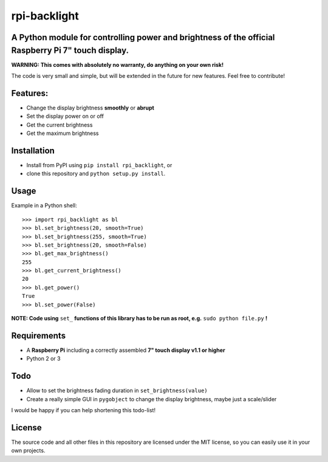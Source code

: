 rpi-backlight
=============

A Python module for controlling power and brightness of the official Raspberry Pi 7" touch display.
---------------------------------------------------------------------------------------------------

**WARNING: This comes with absolutely no warranty, do anything on your own risk!**

The code is very small and simple, but will be extended in the future for new features. Feel free to contribute!

Features:
---------

- Change the display brightness **smoothly** or **abrupt**
- Set the display power on or off
- Get the current brightness
- Get the maximum brightness

Installation
------------

- Install from PyPI using ``pip install rpi_backlight``, or
- clone this repository and ``python setup.py install``.

Usage
-----

Example in a Python shell::

    >>> import rpi_backlight as bl
    >>> bl.set_brightness(20, smooth=True)
    >>> bl.set_brightness(255, smooth=True)
    >>> bl.set_brightness(20, smooth=False)
    >>> bl.get_max_brightness()
    255
    >>> bl.get_current_brightness()
    20
    >>> bl.get_power()
    True
    >>> bl.set_power(False)

**NOTE: Code using** ``set_`` **functions of this library has to be run as root, e.g.** ``sudo python file.py`` **!**

Requirements
------------

- A **Raspberry Pi** including a correctly assembled **7" touch display v1.1 or higher**
- Python 2 or 3

Todo
----

- Allow to set the brightness fading duration in ``set_brightness(value)``
- Create a really simple GUI in ``pygobject`` to change the display brightness, maybe just a scale/slider

I would be happy if you can help shortening this todo-list!

License
-------

The source code and all other files in this repository are licensed under the MIT license, so you can easily use it in your own projects.
